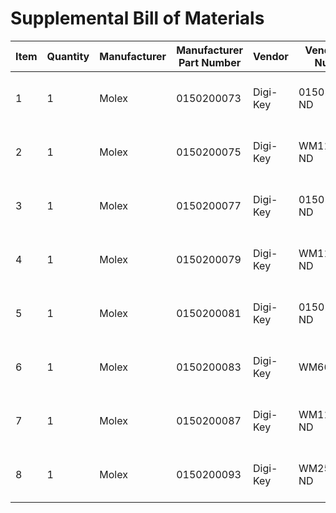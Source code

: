 * Supplemental Bill of Materials
#+RESULTS: supplemental-parts
| Item | Quantity | Manufacturer | Manufacturer Part Number | Vendor   | Vendor Part Number | Description                  |
|------+----------+--------------+--------------------------+----------+--------------------+------------------------------|
|    1 |        1 | Molex        |               0150200073 | Digi-Key | 0150200073-ND      | CABLE FFC 8POS 0.50MM 1.18in |
|    2 |        1 | Molex        |               0150200075 | Digi-Key | WM11389-ND         | CABLE FFC 8POS 0.50MM 2in    |
|    3 |        1 | Molex        |               0150200077 | Digi-Key | 0150200077-ND      | CABLE FFC 8POS 0.50MM 3in    |
|    4 |        1 | Molex        |               0150200079 | Digi-Key | WM11395-ND         | CABLE FFC 8POS 0.50MM 4in    |
|    5 |        1 | Molex        |               0150200081 | Digi-Key | 0150200081-ND      | CABLE FFC 8POS 0.50MM 5in    |
|    6 |        1 | Molex        |               0150200083 | Digi-Key | WM6662-ND          | CABLE FFC 8POS 0.50MM 6in    |
|    7 |        1 | Molex        |               0150200087 | Digi-Key | WM11411-ND         | CABLE FFC 8POS 0.50MM 8in    |
|    8 |        1 | Molex        |               0150200093 | Digi-Key | WM25022-ND         | CABLE FFC 8POS 0.50MM 12in   |
#+tblfm: $1=@#-1
